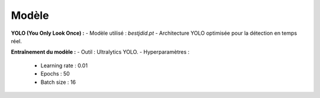 Modèle
======

**YOLO (You Only Look Once) :**
- Modèle utilisé : `bestjdid.pt`
- Architecture YOLO optimisée pour la détection en temps réel.

**Entraînement du modèle :**
- Outil : Ultralytics YOLO.
- Hyperparamètres :
  - Learning rate : 0.01
  - Epochs : 50
  - Batch size : 16
